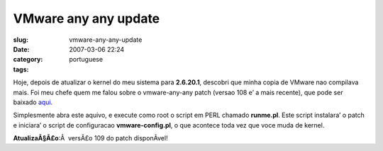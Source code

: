 VMware any any update
#####################
:slug: vmware-any-any-update
:date: 2007-03-06 22:24
:category:
:tags: portuguese

Hoje, depois de atualizar o kernel do meu sistema para **2.6.20.1**,
descobri que minha copia de VMware nao compilava mais. Foi meu chefe
quem me falou sobre o vmware-any-any patch (versao 108 e’ a mais
recente), que pode ser baixado `aqui <http://ftp.cvut.cz/vmware/>`__.

Simplesmente abra este aquivo, e execute como root o script em PERL
chamado **runme.pl**. Este script instalara’ o patch e iniciara’ o
script de configuracao **vmware-config.pl**, o que acontece toda vez que
voce muda de kernel.

**AtualizaÃ§Ã£o**:Â  versÃ£o 109 do patch disponÃ­vel!
